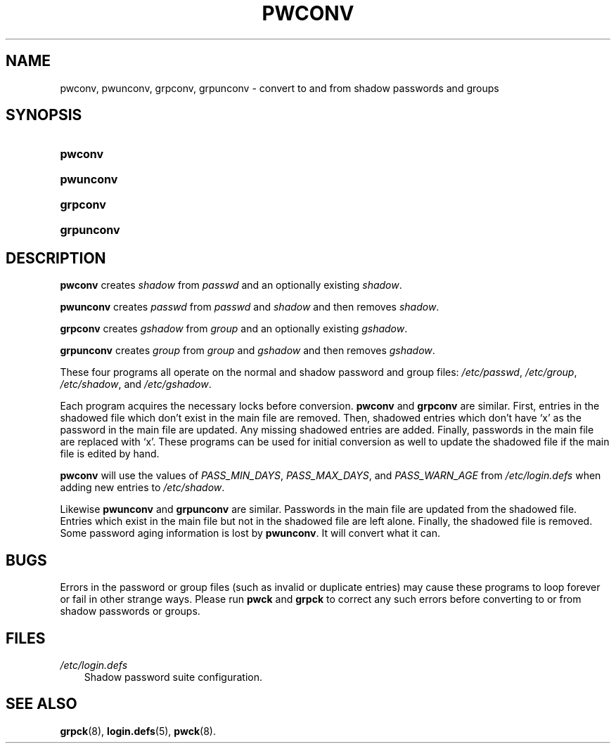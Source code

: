 .\"     Title: pwconv
.\"    Author: 
.\" Generator: DocBook XSL Stylesheets v1.70.1 <http://docbook.sf.net/>
.\"      Date: 06/06/2006
.\"    Manual: System Management Commands
.\"    Source: System Management Commands
.\"
.TH "PWCONV" "8" "06/06/2006" "System Management Commands" "System Management Commands"
.\" disable hyphenation
.nh
.\" disable justification (adjust text to left margin only)
.ad l
.SH "NAME"
pwconv, pwunconv, grpconv, grpunconv \- convert to and from shadow passwords and groups
.SH "SYNOPSIS"
.HP 7
\fBpwconv\fR
.HP 9
\fBpwunconv\fR
.HP 8
\fBgrpconv\fR
.HP 10
\fBgrpunconv\fR
.SH "DESCRIPTION"
.PP

\fBpwconv\fR
creates
\fIshadow\fR
from
\fIpasswd\fR
and an optionally existing
\fIshadow\fR.
.PP

\fBpwunconv\fR
creates
\fIpasswd\fR
from
\fIpasswd\fR
and
\fIshadow\fR
and then removes
\fIshadow\fR.
.PP

\fBgrpconv\fR
creates
\fIgshadow\fR
from
\fIgroup\fR
and an optionally existing
\fIgshadow\fR.
.PP

\fBgrpunconv\fR
creates
\fIgroup\fR
from
\fIgroup\fR
and
\fIgshadow\fR
and then removes
\fIgshadow\fR.
.PP
These four programs all operate on the normal and shadow password and group files:
\fI/etc/passwd\fR,
\fI/etc/group\fR,
\fI/etc/shadow\fR, and
\fI/etc/gshadow\fR.
.PP
Each program acquires the necessary locks before conversion.
\fBpwconv\fR
and
\fBgrpconv\fR
are similar. First, entries in the shadowed file which don't exist in the main file are removed. Then, shadowed entries which don't have `x' as the password in the main file are updated. Any missing shadowed entries are added. Finally, passwords in the main file are replaced with `x'. These programs can be used for initial conversion as well to update the shadowed file if the main file is edited by hand.
.PP

\fBpwconv\fR
will use the values of
\fIPASS_MIN_DAYS\fR,
\fIPASS_MAX_DAYS\fR, and
\fIPASS_WARN_AGE\fR
from
\fI/etc/login.defs\fR
when adding new entries to
\fI/etc/shadow\fR.
.PP
Likewise
\fBpwunconv\fR
and
\fBgrpunconv\fR
are similar. Passwords in the main file are updated from the shadowed file. Entries which exist in the main file but not in the shadowed file are left alone. Finally, the shadowed file is removed. Some password aging information is lost by
\fBpwunconv\fR. It will convert what it can.
.SH "BUGS"
.PP
Errors in the password or group files (such as invalid or duplicate entries) may cause these programs to loop forever or fail in other strange ways. Please run
\fBpwck\fR
and
\fBgrpck\fR
to correct any such errors before converting to or from shadow passwords or groups.
.SH "FILES"
.TP 3n
\fI/etc/login.defs\fR
Shadow password suite configuration.
.SH "SEE ALSO"
.PP

\fBgrpck\fR(8),
\fBlogin.defs\fR(5),
\fBpwck\fR(8).
